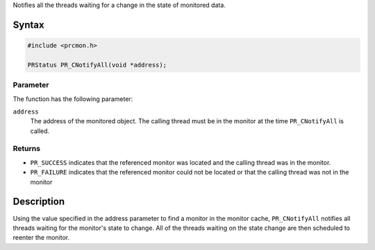Notifies all the threads waiting for a change in the state of monitored
data.

.. _Syntax:

Syntax
------

.. code:: eval

   #include <prcmon.h>

   PRStatus PR_CNotifyAll(void *address);

.. _Parameter:

Parameter
~~~~~~~~~

The function has the following parameter:

``address``
   The address of the monitored object. The calling thread must be in
   the monitor at the time ``PR_CNotifyAll`` is called.

.. _Returns:

Returns
~~~~~~~

-  ``PR_SUCCESS`` indicates that the referenced monitor was located and
   the calling thread was in the monitor.
-  ``PR_FAILURE`` indicates that the referenced monitor could not be
   located or that the calling thread was not in the monitor

.. _Description:

Description
-----------

Using the value specified in the address parameter to find a monitor in
the monitor cache, ``PR_CNotifyAll`` notifies all threads waiting for
the monitor's state to change. All of the threads waiting on the state
change are then scheduled to reenter the monitor.
